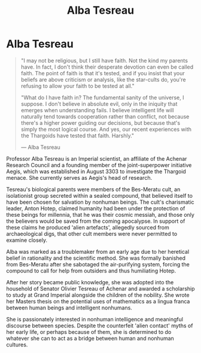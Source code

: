 :PROPERTIES:
:ID:       c2623368-19b0-4995-9e35-b8f54f741a53
:END:
#+title: Alba Tesreau
#+filetags: :Empire:Thargoid:KnowledgeBase:Individual:
* Alba Tesreau

#+begin_quote

  "I may not be religious, but I still have faith. Not the kind my
  parents have. In fact, I don't think their desperate devotion can even
  be called faith. The point of faith is that it's tested, and if you
  insist that your beliefs are above criticism or analysis, like the
  star-cults do, you're refusing to allow your faith to be tested at
  all."

  "What do I have faith in? The fundamental sanity of the universe, I
  suppose. I don't believe in absolute evil, only in the iniquity that
  emerges when understanding fails. I believe intelligent life will
  naturally tend towards cooperation rather than conflict, not because
  there's a higher power guiding our decisions, but because that's
  simply the most logical course. And yes, our recent experiences with
  the Thargoids have tested that faith. Harshly."

  --- Alba Tesreau
#+end_quote

Professor Alba Tesreau is an Imperial scientist, an affiliate of the
Achenar Research Council and a founding member of the joint-superpower
initiative Aegis, which was established in August 3303 to investigate
the Thargoid menace. She currently serves as Aegis's head of research.

Tesreau's biological parents were members of the Bes-Meratu cult, an
isolationist group secreted within a sealed compound, that believed
itself to have been chosen for salvation by nonhuman beings. The cult's
charismatic leader, Anton Hotep, claimed humanity had been under the
protection of these beings for millennia, that he was their cosmic
messiah, and those only the believers would be saved from the coming
apocalypse. In support of these claims he produced 'alien artefacts',
allegedly sourced from archaeological digs, that other cult members were
never permitted to examine closely.

Alba was marked as a troublemaker from an early age due to her heretical
belief in rationality and the scientific method. She was formally
banished from Bes-Meratu after she sabotaged the air-purifying system,
forcing the compound to call for help from outsiders and thus
humiliating Hotep.

After her story became public knowledge, she was adopted into the
household of Senator Olivier Tesreau of Achenar and awarded a
scholarship to study at Grand Imperial alongside the children of the
nobility. She wrote her Masters thesis on the potential uses of
mathematics as a lingua franca between human beings and intelligent
nonhumans.

She is passionately interested in nonhuman intelligence and meaningful
discourse between species. Despite the counterfeit 'alien contact' myths
of her early life, or perhaps because of them, she is determined to do
whatever she can to act as a bridge between human and nonhuman cultures.

